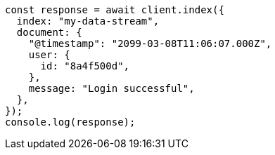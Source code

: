 // This file is autogenerated, DO NOT EDIT
// Use `node scripts/generate-docs-examples.js` to generate the docs examples

[source, js]
----
const response = await client.index({
  index: "my-data-stream",
  document: {
    "@timestamp": "2099-03-08T11:06:07.000Z",
    user: {
      id: "8a4f500d",
    },
    message: "Login successful",
  },
});
console.log(response);
----
